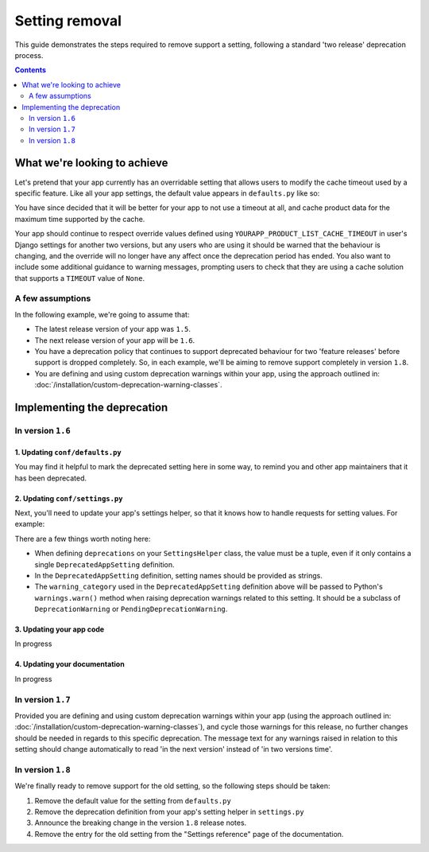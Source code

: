 ===============
Setting removal
===============

This guide demonstrates the steps required to remove support a setting, following a standard 'two release' deprecation process.

.. contents:: Contents
    :local:
    :depth: 2


What we're looking to achieve
=============================

Let's pretend that your app currently has an overridable setting that allows users to modify the cache timeout used by a specific feature. Like all your app settings, the default value appears in ``defaults.py`` like so:

.. code-block:: python
    :caption: yourapp/conf/defaults.py

    # ---------------------
    # Product data settings
    # ---------------------

    PRODUCT_LIST_CACHE_TIMEOUT = 3000

You have since decided that it will be better for your app to not use a timeout at all, and cache product data for the maximum time supported by the cache.

Your app should continue to respect override values defined using ``YOURAPP_PRODUCT_LIST_CACHE_TIMEOUT`` in user's Django settings for another two versions, but any users who are using it should be warned that the behaviour is changing, and the override will no longer have any affect once the deprecation period has ended. You also want to include some additional guidance to warning messages, prompting users to check that they are using a cache solution that supports a ``TIMEOUT`` value of ``None``.


A few assumptions
-----------------

In the following example, we're going to assume that:

-   The latest release version of your app was ``1.5``.
-   The next release version of your app will be ``1.6``.
-   You have a deprecation policy that continues to support deprecated behaviour for two 'feature releases' before support is dropped completely. So, in each example, we'll be aiming to remove support completely in version ``1.8``.
-   You are defining and using custom deprecation warnings within your app, using the approach outlined in: :doc:`/installation/custom-deprecation-warning-classes`.


Implementing the deprecation
============================


In version ``1.6``
------------------


1. Updating ``conf/defaults.py``
~~~~~~~~~~~~~~~~~~~~~~~~~~~~~~~~

You may find it helpful to mark the deprecated setting here in some way, to remind you and other app maintainers that it has been deprecated.

.. code-block:: python
    :caption: yourapp/conf/defaults.py
    :emphasize-lines: 6

    # -------------------
    # Deprecated settings
    # -------------------
    # These need to stick around until support is dropped completely

    PRODUCT_LIST_CACHE_TIMEOUT = None  # Remove in v1.8


2. Updating ``conf/settings.py``
~~~~~~~~~~~~~~~~~~~~~~~~~~~~~~~~

Next, you'll need to update your app's settings helper, so that it knows how to handle requests for setting values. For example:

.. code-block:: python
    :caption: yourapp/conf/settings.py

    from cogwheels import BaseAppSettingsHelper, DeprecatedAppSetting
    from yourapp.utils.deprecation import RemovedInYourApp18Warning

    
    class MyAppSettingsHelper(BaseAppSettingsHelper):

        deprecations = (
            DeprecatedAppSetting(
                setting_name="PRODUCT_LIST_CACHE_TIMEOUT",
                warning_category=RemovedInYourApp18Warning,
                additional_guidance=(
                    "Product data is now cached indefinitely by default, "
                    "and invalidated automatically when a product is updated. "
                    "This approach will be used unconditionally once support "
                    "for the setting is removed. Please ensure the cache "
                    "implementation you are using supports None timeout "
                    "values. If needed, you can use the "
                    "YOURAPP_PRODUCT_DATA_CACHE setting to change the cache "
                    "used for product data."
            ),
        )

There are a few things worth noting here:

- When defining ``deprecations`` on your ``SettingsHelper`` class, the value must be a tuple, even if it only contains a single ``DeprecatedAppSetting`` definition.
- In the ``DeprecatedAppSetting`` definition, setting names should be provided as strings.
- The ``warning_category`` used in the ``DeprecatedAppSetting`` definition above will be passed to Python's ``warnings.warn()`` method when raising deprecation warnings related to this setting. It should be a subclass of ``DeprecationWarning`` or ``PendingDeprecationWarning``.


3. Updating your app code
~~~~~~~~~~~~~~~~~~~~~~~~~

In progress


4. Updating your documentation
~~~~~~~~~~~~~~~~~~~~~~~~~~~~~~

In progress


In version ``1.7``
------------------

Provided you are defining and using custom deprecation warnings within your app (using the approach outlined in: :doc:`/installation/custom-deprecation-warning-classes`), and cycle those warnings for this release, no further changes should be needed in regards to this specific deprecation. The message text for any warnings raised in relation to this setting should change automatically to read 'in the next version' instead of 'in two versions time'.


In version ``1.8``
------------------

We're finally ready to remove support for the old setting, so the following steps should be taken:

1.  Remove the default value for the setting from ``defaults.py`` 
    
    .. code-block:: python
        :caption: yourapp/conf/defaults.py
        :emphasize-lines: 14

        # -------------------
        # Admin / UI settings
        # -------------------

        FLAT_MENUS_MENU_ICON = 'list-ol'

        FLAT_MENUS_EDITABLE_IN_WAGTAILADMIN = True

        # -------------------
        # Deprecated settings
        # -------------------
        # These need to stick around until support is dropped completely

        FLATMENU_MENU_ICON = 'list-ol'  # REMOVE THIS LINE!

2.  Remove the deprecation definition from your app's setting helper in ``settings.py``

    .. code-block:: python
        :caption: yourapp/conf/settings.py
        :emphasize-lines: 5
        
        from cogwheels import BaseAppSettingsHelper, DeprecatedAppSetting
        from yourapp.utils.deprecation import RemovedInYourApp18Warning

        class MyAppSettingsHelper(BaseAppSettingsHelper):
            deprecations = ()
    
3. Announce the breaking change in the version ``1.8`` release notes.

4. Remove the entry for the old setting from the "Settings reference" page of the documentation.
